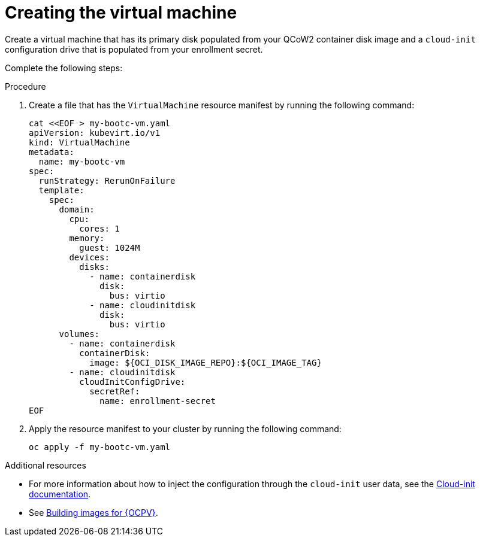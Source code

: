 [id="edge-manager-provision-virt-create"]

= Creating the virtual machine

Create a virtual machine that has its primary disk populated from your QCoW2 container disk image and a `cloud-init` configuration drive that is populated from your enrollment secret.

Complete the following steps:

.Procedure 

. Create a file that has the `VirtualMachine` resource manifest by running the following command:

+
[source,bash]
----
cat <<EOF > my-bootc-vm.yaml
apiVersion: kubevirt.io/v1
kind: VirtualMachine
metadata:
  name: my-bootc-vm
spec:
  runStrategy: RerunOnFailure
  template:
    spec:
      domain:
        cpu:
          cores: 1
        memory:
          guest: 1024M
        devices:
          disks:
            - name: containerdisk
              disk:
                bus: virtio
            - name: cloudinitdisk
              disk:
                bus: virtio
      volumes:
        - name: containerdisk
          containerDisk:
            image: ${OCI_DISK_IMAGE_REPO}:${OCI_IMAGE_TAG}
        - name: cloudinitdisk
          cloudInitConfigDrive:
            secretRef:
              name: enrollment-secret
EOF
----

. Apply the resource manifest to your cluster by running the following command:

+
[source,bash]
----
oc apply -f my-bootc-vm.yaml
----

.Additional resources

* For more information about how to inject the configuration through the `cloud-init` user data, see the link:https://cloudinit.readthedocs.io/en/latest/[Cloud-init documentation].
* See xref:edge-manager-virt[Building images for {OCPV}].
